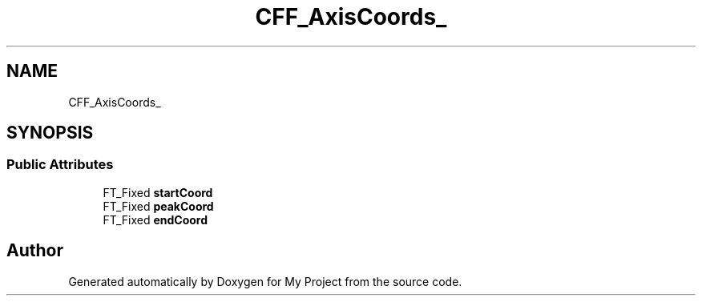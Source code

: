.TH "CFF_AxisCoords_" 3 "Wed Feb 1 2023" "Version Version 0.0" "My Project" \" -*- nroff -*-
.ad l
.nh
.SH NAME
CFF_AxisCoords_
.SH SYNOPSIS
.br
.PP
.SS "Public Attributes"

.in +1c
.ti -1c
.RI "FT_Fixed \fBstartCoord\fP"
.br
.ti -1c
.RI "FT_Fixed \fBpeakCoord\fP"
.br
.ti -1c
.RI "FT_Fixed \fBendCoord\fP"
.br
.in -1c

.SH "Author"
.PP 
Generated automatically by Doxygen for My Project from the source code\&.
